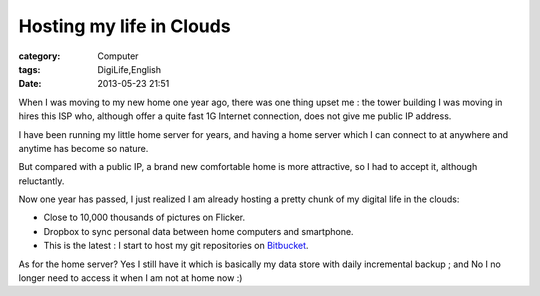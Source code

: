 ##################################################
Hosting my life in Clouds
##################################################
:category: Computer
:tags: DigiLife,English
:date: 2013-05-23 21:51



When I was moving to my new home one year ago, there was one thing upset me : the tower building I was moving in hires this ISP who, although offer a quite fast 1G Internet connection, does not give me public IP address.

I have been running my little home server for years, and having a home server which I can connect to at anywhere and anytime has become so nature.



But compared with a public IP, a brand new comfortable home is more attractive, so I had to accept it, although reluctantly.

Now one year has passed, I  just realized I am already hosting a pretty chunk of my digital life in the clouds:

- Close to 10,000 thousands of pictures on Flicker.
- Dropbox to sync personal data between home computers and smartphone.
- This is the latest : I start to host my git repositories on Bitbucket_.
 
As for the home server?  Yes I still have it which is basically my data store with daily incremental backup ; and No I no longer need to access it when I am not at home now :)


.. _Bitbucket: https://bitbucket.org/murphytalk/profile/repositories
